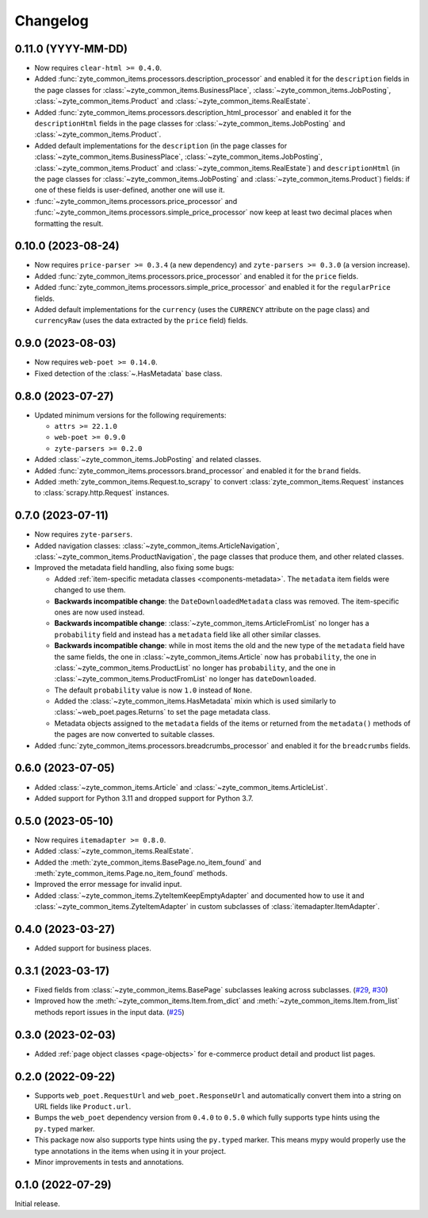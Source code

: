 =========
Changelog
=========

0.11.0 (YYYY-MM-DD)
===================

* Now requires ``clear-html >= 0.4.0``.

* Added :func:`zyte_common_items.processors.description_processor` and enabled
  it for the ``description`` fields in the page classes for
  :class:`~zyte_common_items.BusinessPlace`,
  :class:`~zyte_common_items.JobPosting`, :class:`~zyte_common_items.Product`
  and :class:`~zyte_common_items.RealEstate`.

* Added :func:`zyte_common_items.processors.description_html_processor` and
  enabled it for the ``descriptionHtml`` fields in the page classes for
  :class:`~zyte_common_items.JobPosting` and
  :class:`~zyte_common_items.Product`.

* Added default implementations for the ``description`` (in the page classes
  for :class:`~zyte_common_items.BusinessPlace`,
  :class:`~zyte_common_items.JobPosting`, :class:`~zyte_common_items.Product`
  and :class:`~zyte_common_items.RealEstate`) and ``descriptionHtml`` (in the
  page classes for :class:`~zyte_common_items.JobPosting` and
  :class:`~zyte_common_items.Product`) fields: if one of these fields is
  user-defined, another one will use it.

* :func:`~zyte_common_items.processors.price_processor` and
  :func:`~zyte_common_items.processors.simple_price_processor` now keep at
  least two decimal places when formatting the result.


0.10.0 (2023-08-24)
===================

* Now requires ``price-parser >= 0.3.4`` (a new dependency) and
  ``zyte-parsers >= 0.3.0`` (a version increase).

* Added :func:`zyte_common_items.processors.price_processor` and enabled
  it for the ``price`` fields.

* Added :func:`zyte_common_items.processors.simple_price_processor` and enabled
  it for the ``regularPrice`` fields.

* Added default implementations for the ``currency`` (uses the ``CURRENCY``
  attribute on the page class) and ``currencyRaw`` (uses the data extracted by
  the ``price`` field) fields.

0.9.0 (2023-08-03)
==================

* Now requires ``web-poet >= 0.14.0``.

* Fixed detection of the :class:`~.HasMetadata` base class.

0.8.0 (2023-07-27)
==================

* Updated minimum versions for the following requirements:

  * ``attrs >= 22.1.0``
  * ``web-poet >= 0.9.0``
  * ``zyte-parsers >= 0.2.0``

* Added :class:`~zyte_common_items.JobPosting` and related classes.

* Added :func:`zyte_common_items.processors.brand_processor` and enabled
  it for the ``brand`` fields.

* Added :meth:`zyte_common_items.Request.to_scrapy` to convert
  :class:`zyte_common_items.Request` instances to :class:`scrapy.http.Request`
  instances.

0.7.0 (2023-07-11)
==================

* Now requires ``zyte-parsers``.

* Added navigation classes: :class:`~zyte_common_items.ArticleNavigation`,
  :class:`~zyte_common_items.ProductNavigation`, the page classes that produce
  them, and other related classes.

* Improved the metadata field handling, also fixing some bugs:

  * Added :ref:`item-specific metadata classes <components-metadata>`. The
    ``metadata`` item fields were changed to use them.
  * **Backwards incompatible change**: the ``DateDownloadedMetadata`` class was
    removed. The item-specific ones are now used instead.
  * **Backwards incompatible change**:
    :class:`~zyte_common_items.ArticleFromList` no longer has a ``probability``
    field and instead has a ``metadata`` field like all other similar classes.
  * **Backwards incompatible change**: while in most items the old and the new
    type of the ``metadata`` field have the same fields, the one in
    :class:`~zyte_common_items.Article` now has ``probability``, the one in
    :class:`~zyte_common_items.ProductList` no longer has ``probability``, and
    the one in :class:`~zyte_common_items.ProductFromList` no longer has
    ``dateDownloaded``.
  * The default ``probability`` value is now ``1.0`` instead of ``None``.
  * Added the :class:`~zyte_common_items.HasMetadata` mixin which is used
    similarly to :class:`~web_poet.pages.Returns` to set the page metadata
    class.
  * Metadata objects assigned to the ``metadata`` fields of the items or
    returned from the ``metadata()`` methods of the pages are now converted to
    suitable classes.

* Added :func:`zyte_common_items.processors.breadcrumbs_processor` and enabled
  it for the ``breadcrumbs`` fields.

0.6.0 (2023-07-05)
==================

* Added :class:`~zyte_common_items.Article` and
  :class:`~zyte_common_items.ArticleList`.

* Added support for Python 3.11 and dropped support for Python 3.7.

0.5.0 (2023-05-10)
==================

* Now requires ``itemadapter >= 0.8.0``.

* Added :class:`~zyte_common_items.RealEstate`.

* Added the :meth:`zyte_common_items.BasePage.no_item_found` and
  :meth:`zyte_common_items.Page.no_item_found` methods.

* Improved the error message for invalid input.

* Added :class:`~zyte_common_items.ZyteItemKeepEmptyAdapter` and documented how
  to use it and :class:`~zyte_common_items.ZyteItemAdapter` in custom
  subclasses of :class:`itemadapter.ItemAdapter`.

0.4.0 (2023-03-27)
==================

* Added support for business places.


0.3.1 (2023-03-17)
==================

* Fixed fields from :class:`~zyte_common_items.BasePage` subclasses leaking
  across subclasses.
  (`#29 <https://github.com/zytedata/zyte-common-items/pull/29>`_,
  `#30 <https://github.com/zytedata/zyte-common-items/pull/30>`_)

* Improved how the :meth:`~zyte_common_items.Item.from_dict` and
  :meth:`~zyte_common_items.Item.from_list` methods report issues in the input
  data. (`#25 <https://github.com/zytedata/zyte-common-items/pull/25>`_)


0.3.0 (2023-02-03)
==================

* Added :ref:`page object classes <page-objects>` for e-commerce product detail
  and product list pages.


0.2.0 (2022-09-22)
==================

* Supports ``web_poet.RequestUrl`` and ``web_poet.ResponseUrl`` and
  automatically convert them into a string on URL fields like
  ``Product.url``.
* Bumps the ``web_poet`` dependency version from ``0.4.0`` to ``0.5.0``
  which fully supports type hints using the ``py.typed`` marker.
* This package now also supports type hints using the ``py.typed`` marker.
  This means mypy would properly use the type annotations in the items
  when using it in your project.
* Minor improvements in tests and annotations.


0.1.0 (2022-07-29)
==================

Initial release.
